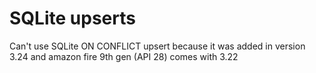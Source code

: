 * SQLite upserts
  Can't use SQLite ON CONFLICT upsert because it was added in version 3.24 and
  amazon fire 9th gen (API 28) comes with 3.22  
  
